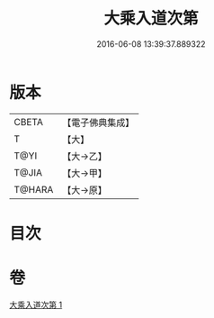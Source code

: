 #+TITLE: 大乘入道次第 
#+DATE: 2016-06-08 13:39:37.889322

* 版本
 |     CBETA|【電子佛典集成】|
 |         T|【大】     |
 |      T@YI|【大→乙】   |
 |     T@JIA|【大→甲】   |
 |    T@HARA|【大→原】   |

* 目次

* 卷
[[file:KR6n0129_001.txt][大乘入道次第 1]]

